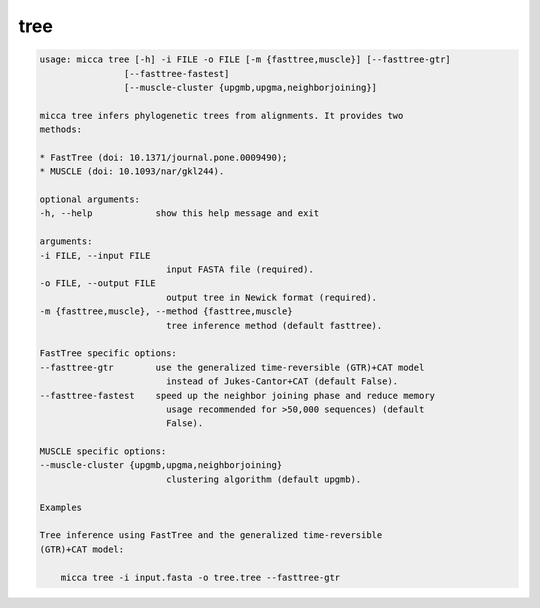 tree
====

.. code-block:: console

    usage: micca tree [-h] -i FILE -o FILE [-m {fasttree,muscle}] [--fasttree-gtr]
                    [--fasttree-fastest]
                    [--muscle-cluster {upgmb,upgma,neighborjoining}]

    micca tree infers phylogenetic trees from alignments. It provides two
    methods:

    * FastTree (doi: 10.1371/journal.pone.0009490);
    * MUSCLE (doi: 10.1093/nar/gkl244).

    optional arguments:
    -h, --help            show this help message and exit

    arguments:
    -i FILE, --input FILE
                            input FASTA file (required).
    -o FILE, --output FILE
                            output tree in Newick format (required).
    -m {fasttree,muscle}, --method {fasttree,muscle}
                            tree inference method (default fasttree).

    FastTree specific options:
    --fasttree-gtr        use the generalized time-reversible (GTR)+CAT model
                            instead of Jukes-Cantor+CAT (default False).
    --fasttree-fastest    speed up the neighbor joining phase and reduce memory
                            usage recommended for >50,000 sequences) (default
                            False).

    MUSCLE specific options:
    --muscle-cluster {upgmb,upgma,neighborjoining}
                            clustering algorithm (default upgmb).

    Examples

    Tree inference using FastTree and the generalized time-reversible
    (GTR)+CAT model:

        micca tree -i input.fasta -o tree.tree --fasttree-gtr

